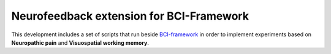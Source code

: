 Neurofeedback extension for BCI-Framework
=========================================

This development includes a set of scripts that run beside
`BCI-framework <https://docs.bciframework.org/en/latest/index.html>`__
in order to implement experiments based on **Neuropathic pain** and
**Visuospatial working memory**.
